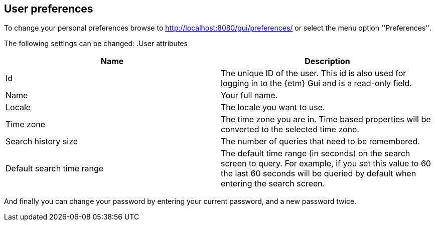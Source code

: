 == User preferences
To change your personal preferences browse to http://localhost:8080/gui/preferences/ or select the menu option ''Preferences''.

The following settings can be changed:
.User attributes
[options="header"]
|=======================
|Name|Description
|Id|The unique ID of the user. This id is also used for logging in to the {etm} Gui and is a read-only field.
|Name|Your full name. 
|Locale|The locale you want to use.
|Time zone|The time zone you are in. Time based properties will be converted to the selected time zone.
|Search history size|The number of queries that need to be remembered.
|Default search time range|The default time range (in seconds) on the search screen to query. For example, if you set
this value to 60 the last 60 seconds will be queried by default when entering the search screen.
|======================= 

And finally you can change your password by entering your current password, and a new password twice.

